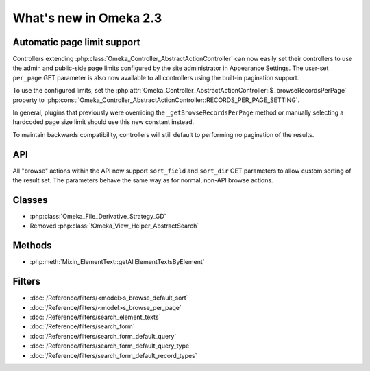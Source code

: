 #######################
What's new in Omeka 2.3
#######################

============================
Automatic page limit support
============================

Controllers extending :php:class:`Omeka_Controller_AbstractActionController`
can now easily set their controllers to use the admin and public-side page
limits configured by the site administrator in Appearance Settings. The
user-set ``per_page`` GET parameter is also now available to all controllers
using the built-in pagination support.

To use the configured limits, set the
:php:attr:`Omeka_Controller_AbstractActionController::$_browseRecordsPerPage`
property to :php:const:`Omeka_Controller_AbstractActionController::RECORDS_PER_PAGE_SETTING`.

In general, plugins that previously were overriding the ``_getBrowseRecordsPerPage``
method or manually selecting a hardcoded page size limit should use this new
constant instead.

To maintain backwards compatibility, controllers will still default to
performing no pagination of the results.

===
API
===

All "browse" actions within the API now support ``sort_field`` and ``sort_dir``
GET parameters to allow custom sorting of the result set. The parameters behave
the same way as for normal, non-API browse actions.

=======
Classes
=======

* :php:class:`Omeka_File_Derivative_Strategy_GD`
* Removed :php:class:`!Omeka_View_Helper_AbstractSearch`

=======
Methods
=======

* :php:meth:`Mixin_ElementText::getAllElementTextsByElement`

=======
Filters
=======

* :doc:`/Reference/filters/<model>s_browse_default_sort`
* :doc:`/Reference/filters/<model>s_browse_per_page`
* :doc:`/Reference/filters/search_element_texts`
* :doc:`/Reference/filters/search_form`
* :doc:`/Reference/filters/search_form_default_query`
* :doc:`/Reference/filters/search_form_default_query_type`
* :doc:`/Reference/filters/search_form_default_record_types`
